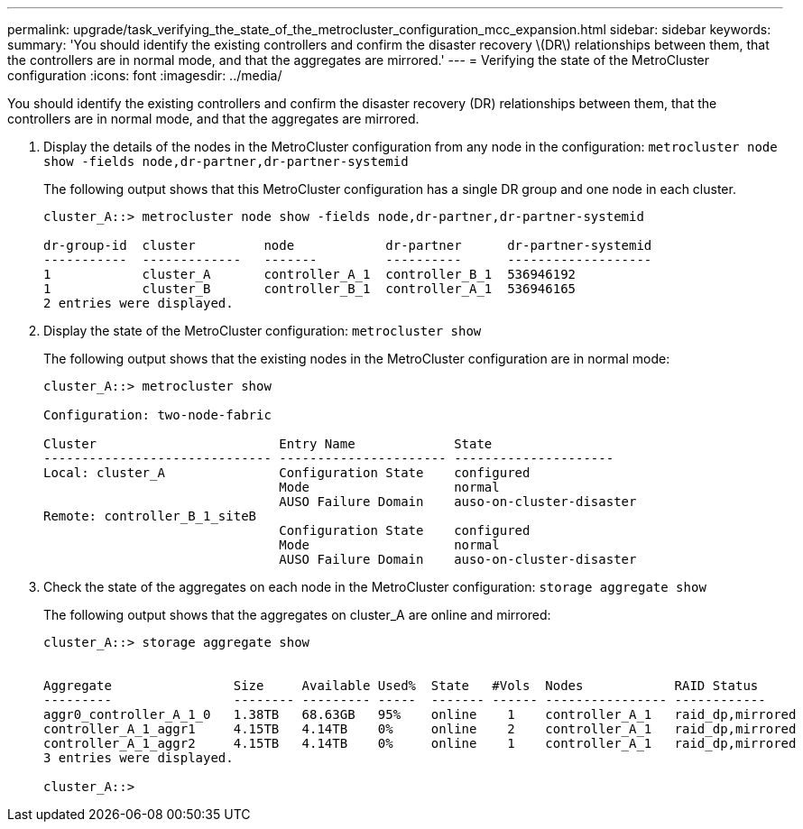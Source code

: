 ---
permalink: upgrade/task_verifying_the_state_of_the_metrocluster_configuration_mcc_expansion.html
sidebar: sidebar
keywords: 
summary: 'You should identify the existing controllers and confirm the disaster recovery \(DR\) relationships between them, that the controllers are in normal mode, and that the aggregates are mirrored.'
---
= Verifying the state of the MetroCluster configuration
:icons: font
:imagesdir: ../media/

[.lead]
You should identify the existing controllers and confirm the disaster recovery (DR) relationships between them, that the controllers are in normal mode, and that the aggregates are mirrored.

. Display the details of the nodes in the MetroCluster configuration from any node in the configuration: `metrocluster node show -fields node,dr-partner,dr-partner-systemid`
+
The following output shows that this MetroCluster configuration has a single DR group and one node in each cluster.
+
----
cluster_A::> metrocluster node show -fields node,dr-partner,dr-partner-systemid

dr-group-id  cluster         node            dr-partner      dr-partner-systemid
-----------  -------------   -------         ----------      -------------------
1            cluster_A       controller_A_1  controller_B_1  536946192
1            cluster_B       controller_B_1  controller_A_1  536946165
2 entries were displayed.
----

. Display the state of the MetroCluster configuration: `metrocluster show`
+
The following output shows that the existing nodes in the MetroCluster configuration are in normal mode:
+
----

cluster_A::> metrocluster show

Configuration: two-node-fabric

Cluster                        Entry Name             State
------------------------------ ---------------------- ---------------------
Local: cluster_A               Configuration State    configured
                               Mode                   normal
                               AUSO Failure Domain    auso-on-cluster-disaster
Remote: controller_B_1_siteB
                               Configuration State    configured
                               Mode                   normal
                               AUSO Failure Domain    auso-on-cluster-disaster
----

. Check the state of the aggregates on each node in the MetroCluster configuration: `storage aggregate show`
+
The following output shows that the aggregates on cluster_A are online and mirrored:
+
----
cluster_A::> storage aggregate show


Aggregate                Size     Available Used%  State   #Vols  Nodes            RAID Status
---------                -------- --------- -----  ------- ------ ---------------- ------------
aggr0_controller_A_1_0   1.38TB   68.63GB   95%    online    1    controller_A_1   raid_dp,mirrored
controller_A_1_aggr1     4.15TB   4.14TB    0%     online    2    controller_A_1   raid_dp,mirrored
controller_A_1_aggr2     4.15TB   4.14TB    0%     online    1    controller_A_1   raid_dp,mirrored
3 entries were displayed.

cluster_A::>
----
